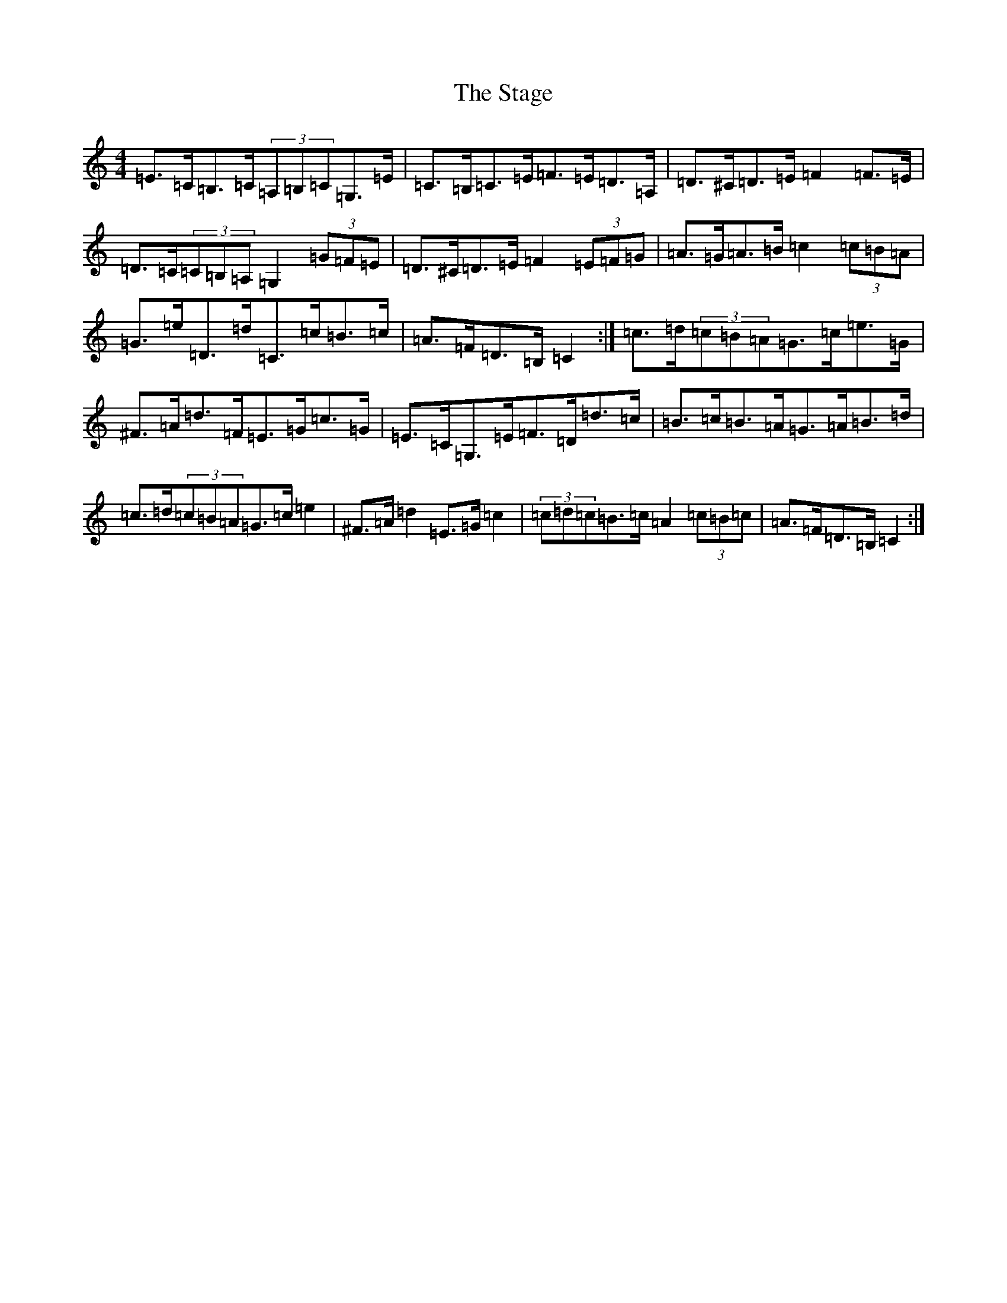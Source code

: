 X: 20139
T: Stage, The
S: https://thesession.org/tunes/1249#setting14558
Z: G Major
R: hornpipe
M: 4/4
L: 1/8
K: C Major
=E>=C=B,>=C(3=A,=B,=C=G,>=E|=C>=B,=C>=E=F>=E=D>=A,|=D>^C=D>=E=F2=F>=E|=D>=C(3=C=B,=A,=G,2(3=G=F=E|=D>^C=D>=E=F2(3=E=F=G|=A>=G=A>=B=c2(3=c=B=A|=G>=e=D>=d=C>=c=B>=c|=A>=F=D>=B,=C2:|=c>=d(3=c=B=A=G>=c=e>=G|^F>=A=d>=F=E>=G=c>=G|=E>=C=G,>=E=F>=D=d>=c|=B>=c=B>=A=G>=A=B>=d|=c>=d(3=c=B=A=G>=c=e2|^F>=A=d2=E>=G=c2|(3=c=d=c=B>=c=A2(3=c=B=c|=A>=F=D>=B,=C2:|